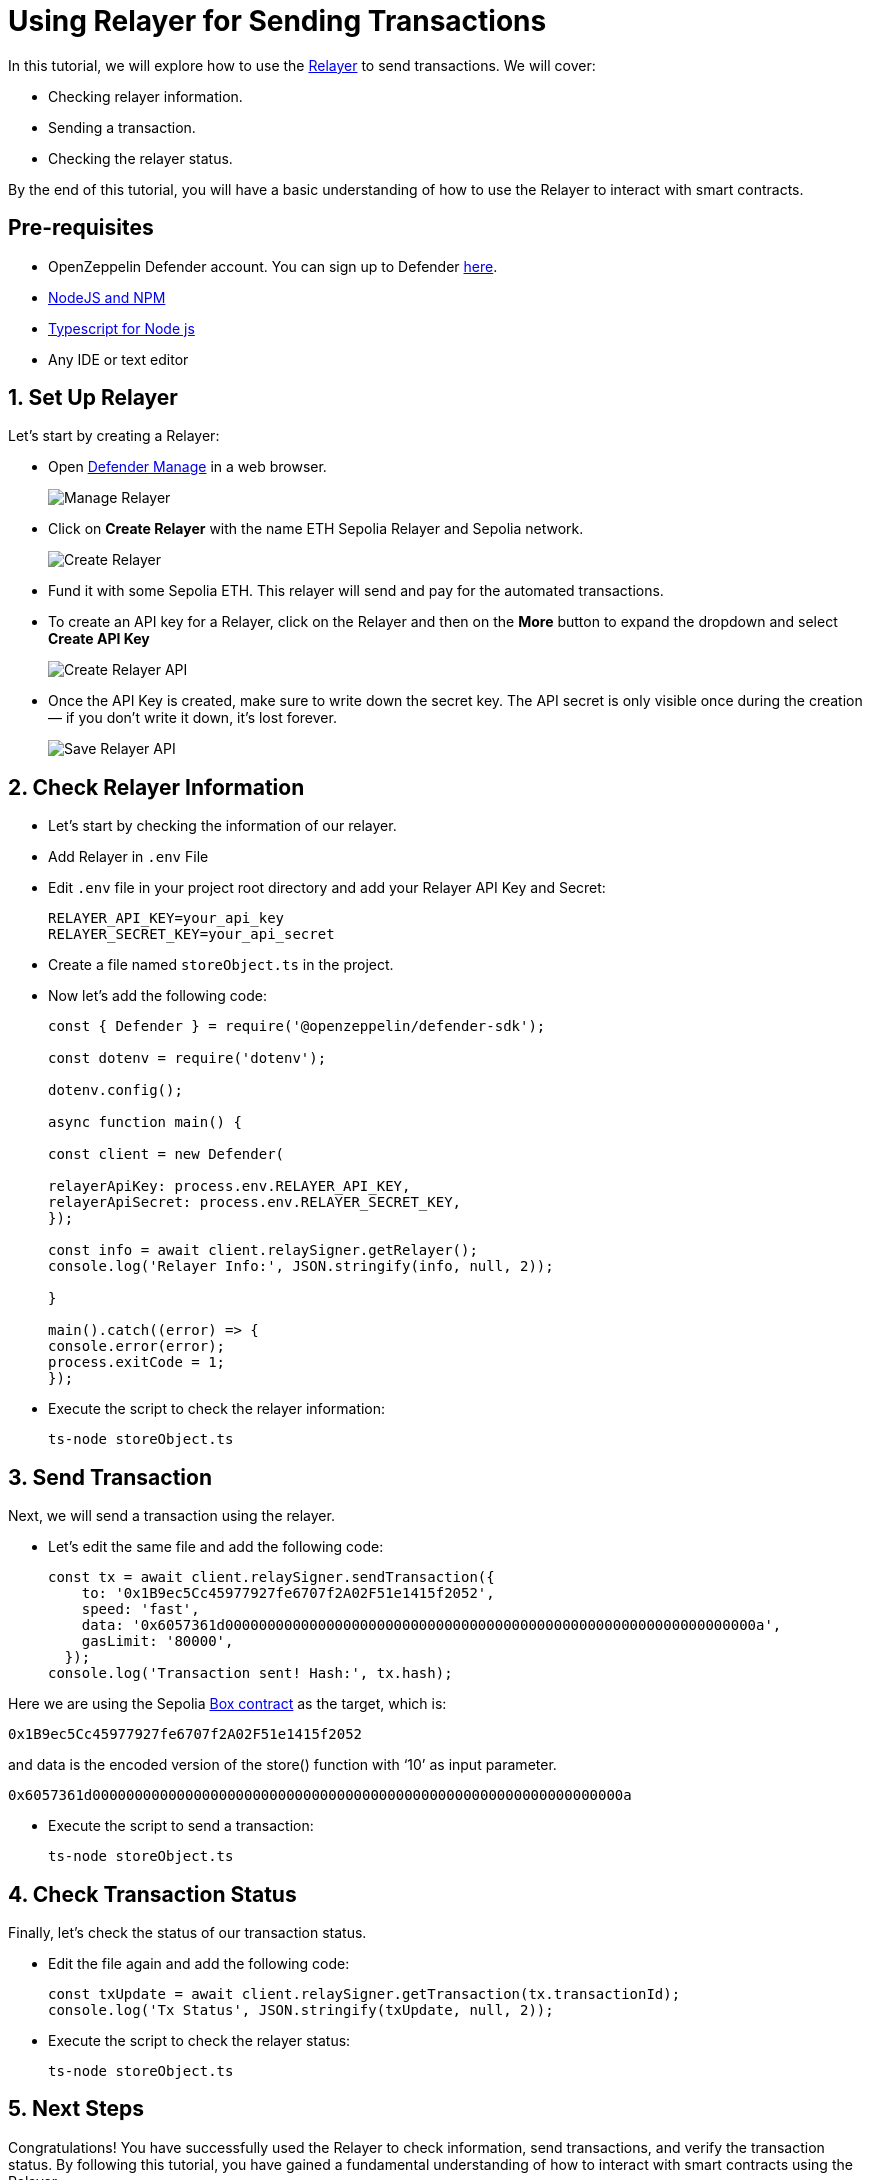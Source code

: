 # Using Relayer for Sending Transactions

In this tutorial, we will explore how to use the xref::manage.adoc#relayers[Relayer] to send transactions. We will cover:

* Checking relayer information.
* Sending a transaction.
* Checking the relayer status.

By the end of this tutorial, you will have a basic understanding of how to use the Relayer to interact with smart contracts.

[[pre-requisites]]
== Pre-requisites

* OpenZeppelin Defender account. You can sign up to Defender https://defender.openzeppelin.com/v2/?utm_campaign=Defender_2.0_2023&utm_source=Docs#/auth/sign-up[here, window=_blank].
* https://nodejs.org/en[NodeJS and NPM, window=_blank]
* https://www.npmjs.com/package/ts-node[Typescript for Node js, window=_blank]
* Any IDE or text editor

[[Set-Up-Relayer]]
== 1. Set Up Relayer

Let's start by creating a Relayer:

* Open https://defender.openzeppelin.com/v2/#/manage/relayers[Defender Manage] in a web browser.
+
image::tutorial-relayer-step1.png[Manage Relayer]
* Click on *Create Relayer* with the name ETH Sepolia Relayer and Sepolia network.
+
image::tutorial-relayer-step2.png[Create Relayer]
* Fund it with some Sepolia ETH. This relayer will send and pay for the automated transactions.
* To create an API key for a Relayer, click on the Relayer and then on the *More* button to expand the dropdown and select *Create API Key*
+
image::tutorial-relayer-step3.png[Create Relayer API]
* Once the API Key is created, make sure to write down the secret key. The API secret is only visible once during the creation — if you don’t write it down, it’s lost forever.
+
image::tutorial-relayer-step4.png[Save Relayer API]

[[Check-Relayer-Information]]
== 2. Check Relayer Information

*  Let's start by checking the information of our relayer.
*  Add Relayer in `.env` File
*  Edit `.env` file in your project root directory and add your Relayer API Key and Secret:
+
[source,jsx]
----
RELAYER_API_KEY=your_api_key
RELAYER_SECRET_KEY=your_api_secret
----

* Create a file named `storeObject.ts` in the project. 
* Now let’s add the following code:
+
[source,jsx]
----
const { Defender } = require('@openzeppelin/defender-sdk');

const dotenv = require('dotenv');

dotenv.config();

async function main() {

const client = new Defender(

relayerApiKey: process.env.RELAYER_API_KEY,
relayerApiSecret: process.env.RELAYER_SECRET_KEY,
});

const info = await client.relaySigner.getRelayer();
console.log('Relayer Info:', JSON.stringify(info, null, 2));

}

main().catch((error) => {
console.error(error);
process.exitCode = 1;
});

----

* Execute the script to check the relayer information:
+
[source,jsx]
----
ts-node storeObject.ts
----

[[Send-Transaction]]
== 3. Send Transaction

Next, we will send a transaction using the relayer. 

* Let’s edit the same file and add the following code:
+
[source,jsx]
----
const tx = await client.relaySigner.sendTransaction({
    to: '0x1B9ec5Cc45977927fe6707f2A02F51e1415f2052',
    speed: 'fast',
    data: '0x6057361d000000000000000000000000000000000000000000000000000000000000000a',
    gasLimit: '80000',
  });
console.log('Transaction sent! Hash:', tx.hash);
----

Here we are using the Sepolia https://sepolia.etherscan.io/address/0x1B9ec5Cc45977927fe6707f2A02F51e1415f2052[Box contract] as the target, which is:
[source,jsx]
----
0x1B9ec5Cc45977927fe6707f2A02F51e1415f2052
----

and data is the encoded version of the store() function with ‘10’ as input parameter.
[source,jsx]
----
0x6057361d000000000000000000000000000000000000000000000000000000000000000a
----

* Execute the script to send a transaction:
+
[source,jsx]
----
ts-node storeObject.ts
----

[[Check-Transaction-Status]]
== 4. Check Transaction Status

Finally, let's check the status of our transaction status.

* Edit the file again and add the following code:
+
[source,jsx]
----
const txUpdate = await client.relaySigner.getTransaction(tx.transactionId);
console.log('Tx Status', JSON.stringify(txUpdate, null, 2));
----

* Execute the script to check the relayer status:
+
[source,jsx]
----
ts-node storeObject.ts
----

[[Next-Steps]]
== 5. Next Steps
Congratulations! You have successfully used the Relayer to check information, send transactions, and verify the transaction status. By following this tutorial, you have gained a fundamental understanding of how to interact with smart contracts using the Relayer.

* For more information on using Relayer, refer to the xref::manage.adoc#relayers[Relayer] documentation.
* Explore the xref::tutorial/actions.adoc[Actions] to automate your smart contract operational tasks with easy integration with the rest of Defender.